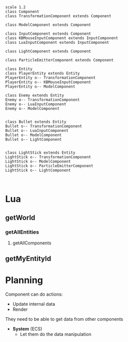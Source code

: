 #+begin_src plantuml :file EntityMap.png
scale 1.2
class Component
class TransformationComponent extends Component

class ModelComponent extends Component

class InputComponent extends Component
class KBMouseInputComponent extends InputComponent
class LuaInputComponent extends InputComponent

class LightComponent extends Component

class ParticleEmitterComponent extends Component

class Entity
class PlayerEntity extends Entity
PlayerEntity o-- TransformationComponent
PlayerEntity o-- KBMouseInputComponent
PlayerEntity o-- ModelComponent

class Enemy extends Entity
Enemy o-- TransformationComponent
Enemy o-- LuaInputComponent
Enemy o-- ModelComponent


class Bullet extends Entity
Bullet o-- TransformationComponent
Bullet o-- LuaInputComponent
Bullet o-- ModelComponent
Bullet o-- LightComponent


class LightStick extends Entity
LightStick o-- TransformationComponent
LightStick o-- ModelComponent
LightStick o-- ParticleEmitterComponent
LightStick o-- LightComponent


#+end_src

#+RESULTS:
[[file:EntityMap.png]]



* Lua
** getWorld
*** getAllEntities
**** getAllComponents
** getMyEntityId






* Planning

Component can do actions:
- Update internal data
- Render

They need to be able to get data from other components
- *System* (ECS)
  - Let them do the data manipulation










